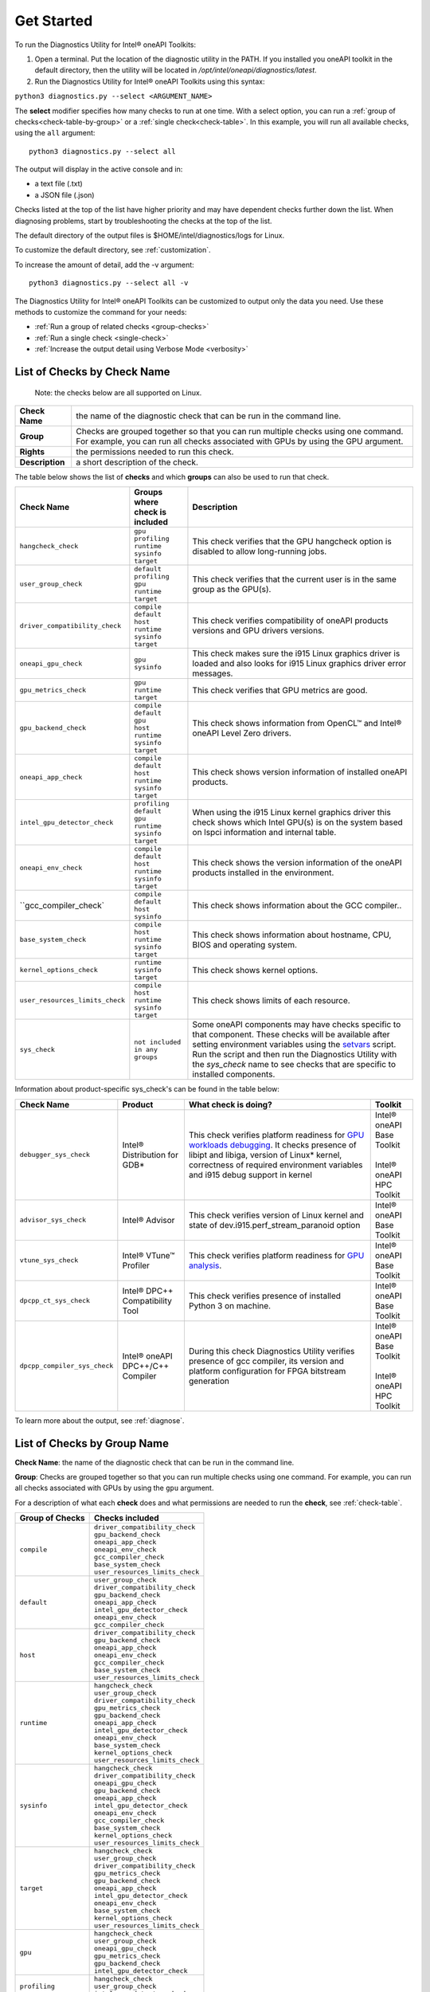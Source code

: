 .. _cli-options:

===========
Get Started
===========


To run the Diagnostics Utility for Intel® oneAPI Toolkits:

1. Open a terminal. Put the location of the diagnostic utility in the PATH.
   If you installed you oneAPI toolkit in the default directory, then the
   utility will be located in `/opt/intel/oneapi/diagnostics/latest`.


2. Run the Diagnostics Utility for Intel® oneAPI Toolkits using this syntax:

``python3 diagnostics.py --select <ARGUMENT_NAME>``

The  **select** modifier specifies how many checks to run at one time.
With a select option, you can run a :ref:`group of checks<check-table-by-group>`
or a :ref:`single check<check-table>`. In this
example, you will run all available checks, using the ``all`` argument:

::

  python3 diagnostics.py --select all


The output will display in the active console and in:

* a text file (.txt)
* a JSON file (.json)

Checks listed at the top of the list have higher priority and may have
dependent checks further down the list. When diagnosing problems, start by
troubleshooting the checks at the top of the list.

The default directory of the output files is
$HOME/intel/diagnostics/logs for Linux.

.. and C:\\Users\\<username>\\intel\\diagnostics\\logs for Windows.

To customize the default directory, see :ref:`customization`.


To increase the amount of detail, add the -v argument:

::

  python3 diagnostics.py --select all -v


The Diagnostics Utility for Intel® oneAPI Toolkits can be customized to output
only the data you need. Use these methods to customize the command for your
needs:

- :ref:`Run a group of related checks <group-checks>`
- :ref:`Run a single check <single-check>`
- :ref:`Increase the output detail using Verbose Mode <verbosity>`


.. _check-table:


List of Checks by Check Name
----------------------------

  Note: the checks below are all supported on Linux.

.. For Windows, only the `base_system_check` is supported.



.. list-table::

   * - **Check Name**
     - the name of the diagnostic check that can be run in the command line.
   * - **Group**
     -  Checks are grouped together so that you can run multiple checks using
        one command. For example, you can run all checks associated with
        GPUs by using the GPU argument.
   * - **Rights**
     - the permissions needed to run this check.
   * - **Description**
     - a short description of the check.


The table below shows the list of  **checks** and which  **groups** can
also be used to run that check.



.. list-table::
   :header-rows: 1

   * - Check Name
     - Groups where check is included
     - Description
   * -  ``hangcheck_check``
     - |  ``gpu``
       |  ``profiling``
       |  ``runtime``
       |  ``sysinfo``
       |  ``target``
     - This check verifies that the GPU hangcheck option is disabled to
       allow long-running jobs.
   * -  ``user_group_check``
     - |  ``default``
       |  ``profiling``
       |  ``gpu``
       |  ``runtime``
       |  ``target``
     - This check verifies that the current user is in the same group
       as the GPU(s).
   * - ``driver_compatibility_check``
     - |  ``compile``
       |  ``default``
       |  ``host``
       |  ``runtime``
       |  ``sysinfo``
       |  ``target``
     - This check verifies compatibility of oneAPI products versions and
       GPU drivers versions.
   * -  ``oneapi_gpu_check``
     - |  ``gpu``
       |  ``sysinfo``
     - This check makes sure the i915 Linux graphics driver is loaded and
       also looks for i915 Linux graphics driver error messages.
   * -  ``gpu_metrics_check``
     - |  ``gpu``
       |  ``runtime``
       |  ``target``
     - This check verifies that GPU metrics are good.
   * -  ``gpu_backend_check``
     - |  ``compile``
       |  ``default``
       |  ``gpu``
       |  ``host``
       |  ``runtime``
       |  ``sysinfo``
       |  ``target``
     - This check shows information from OpenCL™ and Intel® oneAPI Level
       Zero drivers.
   * -  ``oneapi_app_check``
     - |  ``compile``
       |  ``default``
       |  ``host``
       |  ``runtime``
       |  ``sysinfo``
       |  ``target``
     - This check shows version information of installed oneAPI products.
   * -  ``intel_gpu_detector_check``
     - |  ``profiling``
       |  ``default``
       |  ``gpu``
       |  ``runtime``
       |  ``sysinfo``
       |  ``target``
     - When using the i915 Linux kernel graphics driver this check shows
       which Intel GPU(s) is on the system based on lspci information and
       internal table.
   * - ``oneapi_env_check``
     - |  ``compile``
       |  ``default``
       |  ``host``
       |  ``runtime``
       |  ``sysinfo``
       |  ``target``
     - This check shows the version information of the oneAPI products
       installed in the environment.
   * -  ``gcc_compiler_check`
     - |  ``compile``
       |  ``default``
       |  ``host``
       |  ``sysinfo``
     - This check shows information about the GCC compiler..
   * -  ``base_system_check``
     - |  ``compile``
       |  ``host``
       |  ``runtime``
       |  ``sysinfo``
       |  ``target``
     - This check shows information about hostname, CPU, BIOS and
       operating system.
   * - ``kernel_options_check``
     - |  ``runtime``
       |  ``sysinfo``
       |  ``target``
     - This check shows kernel options.
   * -  ``user_resources_limits_check``
     - |  ``compile``
       |  ``host``
       |  ``runtime``
       |  ``sysinfo``
       |  ``target``
     - This check shows limits of each resource.
   * -  ``sys_check``
     - |  ``not included in any groups``
     - Some oneAPI components may have checks specific to that component.
       These checks will be available after setting environment variables using
       the `setvars`_ script. Run the script and then run the Diagnostics
       Utility with the  `sys_check` name to see checks that are specific
       to installed components.


Information about product-specific sys_check's can be found in the table below:  

.. list-table::
   :header-rows: 1

   * - Check Name
     - Product
     - What check is doing?
     - Toolkit
   * -  ``debugger_sys_check``
     - Intel® Distribution for GDB*
     - This check verifies platform readiness for `GPU workloads debugging`_. 
       It checks presence of libipt and libiga, version of Linux* kernel,
       correctness of required environment variables and i915 debug 
       support in kernel 
     - | Intel® oneAPI Base Toolkit 
       |
       | Intel® oneAPI HPC Toolkit 
   * -  ``advisor_sys_check``
     - Intel® Advisor
     - This check verifies version of Linux kernel and state of dev.i915.perf_stream_paranoid option
     - | Intel® oneAPI Base Toolkit 
   * -  ``vtune_sys_check``
     - Intel® VTune™ Profiler
     - This check verifies platform readiness for `GPU analysis`_.
     - | Intel® oneAPI Base Toolkit 
   * -  ``dpcpp_ct_sys_check``
     - Intel® DPC++ Compatibility Tool
     - This check verifies presence of installed Python 3 on machine.
     - | Intel® oneAPI Base Toolkit 
   * -  ``dpcpp_compiler_sys_check``
     - Intel® oneAPI DPC++/C++ Compiler
     - During this check Diagnostics Utility verifies presence of gcc compiler, its version and platform configuration for FPGA bitstream generation 
     - | Intel® oneAPI Base Toolkit 
       |
       | Intel® oneAPI HPC Toolkit

To learn more about the output, see :ref:`diagnose`.



.. _check-table-by-group:


List of Checks by Group Name
----------------------------


**Check Name**: the name of the diagnostic check that can be run in the
command line.

**Group**:  Checks are grouped together so that you
can run multiple checks using one command.
For example, you can run all checks associated with GPUs by using
the  ``gpu``  argument.

For a description of what each **check** does and what permissions are needed
to run the **check**, see :ref:`check-table`.


.. list-table::
   :header-rows: 1

   * - Group of Checks
     - Checks included
   * -  ``compile``
     - |  ``driver_compatibility_check``
       |  ``gpu_backend_check``
       |  ``oneapi_app_check``
       |  ``oneapi_env_check``
       |  ``gcc_compiler_check``
       |  ``base_system_check``
       |  ``user_resources_limits_check``
   * -  ``default``
     - |  ``user_group_check``
       |  ``driver_compatibility_check``
       |  ``gpu_backend_check``
       |  ``oneapi_app_check``
       |  ``intel_gpu_detector_check``
       |  ``oneapi_env_check``
       |  ``gcc_compiler_check``
   * -  ``host``
     - |  ``driver_compatibility_check``
       |  ``gpu_backend_check``
       |  ``oneapi_app_check``
       |  ``oneapi_env_check``
       |  ``gcc_compiler_check``
       |  ``base_system_check``
       |  ``user_resources_limits_check``
   * -  ``runtime``
     - |  ``hangcheck_check``
       |  ``user_group_check``
       |  ``driver_compatibility_check``
       |  ``gpu_metrics_check``
       |  ``gpu_backend_check``
       |  ``oneapi_app_check``
       |  ``intel_gpu_detector_check``
       |  ``oneapi_env_check``
       |  ``base_system_check``
       |  ``kernel_options_check``
       |  ``user_resources_limits_check``
   * -  ``sysinfo``
     - |  ``hangcheck_check``
       |  ``driver_compatibility_check``
       |  ``oneapi_gpu_check``
       |  ``gpu_backend_check``
       |  ``oneapi_app_check``
       |  ``intel_gpu_detector_check``
       |  ``oneapi_env_check``
       |  ``gcc_compiler_check``
       |  ``base_system_check``
       |  ``kernel_options_check``
       |  ``user_resources_limits_check``
   * -  ``target``
     - |  ``hangcheck_check``
       |  ``user_group_check``
       |  ``driver_compatibility_check``
       |  ``gpu_metrics_check``
       |  ``gpu_backend_check``
       |  ``oneapi_app_check``
       |  ``intel_gpu_detector_check``
       |  ``oneapi_env_check``
       |  ``base_system_check``
       |  ``kernel_options_check``
       |  ``user_resources_limits_check``
   * -  ``gpu``
     - |  ``hangcheck_check``
       |  ``user_group_check``
       |  ``oneapi_gpu_check``
       |  ``gpu_metrics_check``
       |  ``gpu_backend_check``
       |  ``intel_gpu_detector_check``
   * -  ``profiling``
     - |  ``hangcheck_check``
       |  ``user_group_check``
       |  ``intel_gpu_detector_check``



.. _setvars: https://www.intel.com/content/www/us/en/develop/documentation/oneapi-programming-guide/top/oneapi-development-environment-setup/use-the-setvars-script-with-linux-or-macos.html
.. _`GPU analysis`: https://www.intel.com/content/www/us/en/develop/documentation/vtune-help/top/installation/set-up-system-for-gpu-analysis.html
.. _`GPU workloads debugging`: https://www.intel.com/content/www/us/en/develop/documentation/get-started-with-debugging-dpcpp-linux/top.html